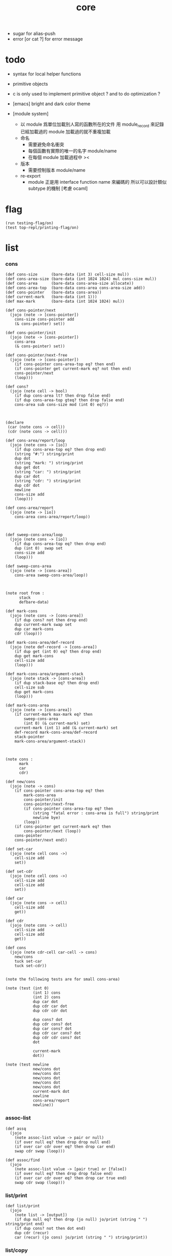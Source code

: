 #+property: tangle core.jo
#+title: core
- sugar for alias-push
- error [or cat ?] for error message
* todo

  - syntax for local helper functions

  - primitive objects

  - c is only used to implement primitive object ?
    and to do optimization ?

  - [emacs] bright and dark color theme

  - [module system]
    - 以 module 爲單位加載別人寫的函數所在的文件
      用 module_record 來記錄已經加載過的 module
      加載過的就不重複加載
    - 命名
      - 需要避免命名衝突
      - 每個函數有實際的唯一的名字
        module/name
      - 在每個 module 加載過程中
        ><
    - 版本
      - 需要控制版本
        module/name
    - re-export
      - module 正是用 interface function name 來編碼的
        所以可以設計類似 subtype 的機制
        [考慮 ocaml]

* flag

  #+begin_src jojo
  (run testing-flag/on)
  (test top-repl/printing-flag/on)
  #+end_src

* list

*** cons

    #+begin_src jojo
    (def cons-size      (bare-data (int 3) cell-size mul))
    (def cons-area-size (bare-data (int 1024 1024) mul cons-size mul))
    (def cons-area      (bare-data cons-area-size allocate))
    (def cons-area-top  (bare-data cons-area cons-area-size add))
    (def cons-pointer   (bare-data cons-area))
    (def current-mark   (bare-data (int 1)))
    (def max-mark       (bare-data (int 1024 1024) mul))

    (def cons-pointer/next
      (jojo (note -> [cons-pointer])
        cons-size cons-pointer add
        (& cons-pointer) set))

    (def cons-pointer/init
      (jojo (note -> [cons-pointer])
        cons-area
        (& cons-pointer) set))

    (def cons-pointer/next-free
      (jojo (note -> [cons-pointer])
        (if cons-pointer cons-area-top eq? then end)
        (if cons-pointer get current-mark eq? not then end)
        cons-pointer/next
        (loop)))

    (def cons?
      (jojo (note cell -> bool)
        (if dup cons-area lt? then drop false end)
        (if dup cons-area-top gteq? then drop false end)
        cons-area sub cons-size mod (int 0) eq?))



    (declare
     (car (note cons -> cell))
     (cdr (note cons -> cell)))

    (def cons-area/report/loop
      (jojo (note cons -> [io])
        (if dup cons-area-top eq? then drop end)
        (string "#:") string/print
        dup dot
        (string "mark: ") string/print
        dup get dot
        (string "car: ") string/print
        dup car dot
        (string "cdr: ") string/print
        dup cdr dot
        newline
        cons-size add
        (loop)))

    (def cons-area/report
      (jojo (note -> [io])
        cons-area cons-area/report/loop))



    (def sweep-cons-area/loop
      (jojo (note cons -> [io])
        (if dup cons-area-top eq? then drop end)
        dup (int 0)  swap set
        cons-size add
        (loop)))

    (def sweep-cons-area
      (jojo (note -> [cons-area])
        cons-area sweep-cons-area/loop))



    (note root from :
          stack
          defbare-data)

    (def mark-cons
      (jojo (note cons -> [cons-area])
        (if dup cons? not then drop end)
        dup current-mark swap set
        dup car mark-cons
        cdr (loop)))

    (def mark-cons-area/def-record
      (jojo (note def-record -> [cons-area])
        (if dup get (int 0) eq? then drop end)
        dup get mark-cons
        cell-size add
        (loop)))

    (def mark-cons-area/argument-stack
      (jojo (note stack -> [cons-area])
        (if dup stack-base eq? then drop end)
        cell-size sub
        dup get mark-cons
        (loop)))

    (def mark-cons-area
      (jojo (note -> [cons-area])
        (if current-mark max-mark eq? then
            sweep-cons-area
            (int 0) (& current-mark) set)
        current-mark (int 1) add (& current-mark) set
        def-record mark-cons-area/def-record
        stack-pointer
        mark-cons-area/argument-stack))



    (note cons :
          mark
          car
          cdr)

    (def new/cons
      (jojo (note -> cons)
        (if cons-pointer cons-area-top eq? then
            mark-cons-area
            cons-pointer/init
            cons-pointer/next-free
            (if cons-pointer cons-area-top eq? then
                (string "fatal error : cons-area is full") string/print
                newline bye)
            (loop))
        (if cons-pointer get current-mark eq? then
            cons-pointer/next (loop))
        cons-pointer
        cons-pointer/next end))

    (def set-car
      (jojo (note cell cons ->)
        cell-size add
        set))

    (def set-cdr
      (jojo (note cell cons ->)
        cell-size add
        cell-size add
        set))

    (def car
      (jojo (note cons -> cell)
        cell-size add
        get))

    (def cdr
      (jojo (note cons -> cell)
        cell-size add
        cell-size add
        get))

    (def cons
      (jojo (note cdr-cell car-cell -> cons)
        new/cons
        tuck set-car
        tuck set-cdr))


    (note the following tests are for small cons-area)

    (note (test (int 0)
                (int 1) cons
                (int 2) cons
                dup car dot
                dup cdr car dot
                dup cdr cdr dot

                dup cons? dot
                dup cdr cons? dot
                dup car cons? dot
                dup cdr car cons? dot
                dup cdr cdr cons? dot
                dot

                current-mark
                dot))

    (note (test newline
                new/cons dot
                new/cons dot
                new/cons dot
                new/cons dot
                new/cons dot
                current-mark dot
                newline
                cons-area/report
                newline))
    #+end_src

*** assoc-list

    #+begin_src jojo
    (def assq
      (jojo
        (note assoc-list value -> pair or null)
        (if over null eq? then drop drop null end)
        (if over car cdr over eq? then drop car end)
        swap cdr swap (loop)))

    (def assoc/find
      (jojo
        (note assoc-list value -> [pair true] or [false])
        (if over null eq? then drop drop false end)
        (if over car cdr over eq? then drop car true end)
        swap cdr swap (loop)))
    #+end_src

*** list/print

    #+begin_src jojo
    (def list/print
      (jojo
        (note list -> [output])
        (if dup null eq? then drop (jo null) jo/print (string " ") string/print end)
        (if dup cons? not then dot end)
        dup cdr (recur)
        car (recur) (jo cons) jo/print (string " ") string/print))
    #+end_src

*** list/copy

    #+begin_src jojo
    (def list/copy
      (jojo
        (note list -> list)
        (note circles are not handled)
        (if dup cons? then end)
        dup cdr (recur)
        car (recur)
        swap
        cons))

    (note
      (run (int 1) (int 2) cons
           (int 3) null cons
           cons
           dup
           cons
           dup list/print newline
           dup list/copy list/print newline
           dup list/copy list/print newline
           drop))
    #+end_src

* lev

  #+begin_src jojo
  (def lev
    (note lev denotes leave-data-here)
    (keyword
      read/jo
      (if dup round-ket eq? then drop end)
      (if dup round-bar eq? then
          drop read/jo
          (if dup (jo esc) eq? then
              drop compile-jojo (loop))
          (el jo/apply (jo here) here (loop)))
      (el (jo ins/lit) here
          here
          (jo here) here (loop))))
  #+end_src

* >< alias

  #+begin_src jojo
  (def alias
    (keyword
      ))
  #+end_src

* object

*** note

    - class
      - one superclass
        thus single inheritance
      - meta-variable
      - meta-method
        two ways to implement object creation :
        [1] to use meta class -- class is an object
        [2] to use meta method -- class is not an object
        i will use [2]
      - instance-variable
        i.e. parts of the object
      - method-list
        where super can be used to use an method of superclass
        to implement a new method to override it

    - interface-generator
      when defining a class
      different interface-generator can be used to generate method list
      for example
      - low level array like data with free
      - high level list list data using gc

*** help

    #+begin_src jojo
    (def class/get-class-name          (jojo (jo class-name) assq car))

    (def class/has-superclass?         (jojo (jo inherit) assq null eq? not))
    (def class/get-superclass-name     (jojo (jo inherit) assq car))

    (def class/has-meta-variable-list? (jojo (jo meta-variable) assq null eq? not))
    (def class/get-meta-variable-list  (jojo (jo meta-variable) assq car))

    (def class/has-meta-method-list?   (jojo (jo meta-method) assq null eq? not))
    (def class/get-meta-method-list    (jojo (jo meta-method) assq car))

    (def class/has-variable-list?      (jojo (jo variable) assq null eq? not))
    (def class/get-variable-list       (jojo (jo variable) assq car))

    (def class/has-method-list?        (jojo (jo method) assq null eq? not))
    (def class/get-method-list         (jojo (jo method) assq car))
    #+end_src

*** [keyword] define-class

    #+begin_src jojo
    (def define-class/keyword/one-variable
      (keyword
        (lev ins/lit
             (esc read/jo here
                  compile-jojo)
             cons cons cons)))

    (def jo-ending-with-colon?
      (jojo
        (note jo -> bool)
        jo->string string/last-char
        (string ":") string/last-char eq?))

    (def define-class/keyword/one-method/complex-message
      (keyword
        (note sum-jo -> sum-jo)
        read/jo
        (if dup round-ket eq? then drop end)
        (if dup jo-ending-with-colon? then
            jo/append
            (loop))
        swap (recur) swap
        (lev ins/lit
             (esc here)
             local-two-in)))

    (def define-class/keyword/one-method/message
      (keyword
        (note -> jo)
        read/jo
        (if dup round-bar eq? not then end)
        drop read/jo drop
        empty-jo define-class/keyword/one-method/complex-message))

    (def define-class/keyword/one-method
      (keyword
        (lev ins/jump)
        compiling-stack/tos (> offset-place)
        compiling-stack/inc
        compiling-stack/tos (> bare-jojo-place)
        define-class/keyword/one-method/message (> message)
        compile-jojo
        (lev end)
        compiling-stack/tos (< offset-place) set
        (lev ins/lit (< bare-jojo-place)
             ins/lit (< message)
             swap
             cons
             cons)))

    (def define-class/keyword/inherit
      (keyword
        (lev ins/lit inherit
             ins/lit
             (esc read/jo here
                  ignore)
             cons
             cons)))

    (def define-class/keyword/meta-variable-list
      (keyword
        (jo *) (jo define-class/keyword/one-variable) alias-push
        (lev ins/lit meta-variable
             null
             (esc compile-jojo)
             cons
             cons)))

    (def define-class/keyword/meta-method-list
      (keyword
        (jo *) (jo define-class/keyword/one-method) alias-push
        (lev ins/lit meta-method
             null
             (esc compile-jojo)
             cons
             cons)))

    (def define-class/keyword/variable-list
      (keyword
        (jo *) (jo define-class/keyword/one-variable) alias-push
        (lev ins/lit variable
             null
             (esc compile-jojo)
             cons
             cons)))

    (def define-class/keyword/method-list
      (keyword
        (jo *) (jo define-class/keyword/one-method) alias-push
        (lev ins/lit method
             null
             (esc compile-jojo)
             cons
             cons)))


    (def define-class/help
      (keyword
        read/jo (> class-name)
        (jo inherit) (jo define-class/keyword/inherit) alias-push
        (jo meta-method) (jo define-class/keyword/meta-method-list) alias-push
        (jo meta-variable) (jo define-class/keyword/meta-variable-list) alias-push
        (jo variable) (jo define-class/keyword/variable-list) alias-push
        (jo method) (jo define-class/keyword/method-list) alias-push
        (lev null
             ins/lit class-name
             ins/lit (< class-name)
             cons
             cons
             (esc compile-jojo)
             ins/lit <class>
             ins/lit (< class-name))))

    (note (def define-class/help
            (keyword
              read/jo (> class-name)
              (alias
                inherit       define-class/keyword/inherit
                meta-method   define-class/keyword/meta-method-list
                meta-variable define-class/keyword/meta-variable-list
                variable      define-class/keyword/variable-list
                method        define-class/keyword/method-list)
              (lev null
                   ins/lit class-name
                   ins/lit (< class-name)
                   cons
                   cons
                   (esc compile-jojo)
                   ins/lit <class>
                   ins/lit (< class-name)))))

    (def define-class
      (keyword
        compiling-stack/tos (> begin)
        define-class/help
        (lev end)
        (< begin) apply
        bind-name))
    #+end_src

*** send-to-class

    #+begin_src jojo
    (def send-to-class/find-meta-method
      (jojo
        (note class message -> [value <*> true] or [false])
        (> message)
        (> class)
        (if (< class) class/has-meta-method-list? then
            (< class) class/get-meta-method-list
            (< message)
            assoc/find
            (if then
                car
                true
                end))
        (if (< class) class/has-superclass? then
            (< class) class/get-superclass-name jo/apply drop
            (< message)
            (loop))
        false))

    (def send-to-class
      (jojo
        (> message)
        (> class)
        (< class) (< message)
        send-to-class/find-meta-method
        (if then
            local-area-pointer swap
            (< class) (jo self-class) local-in
            apply-with-local-area-pointer
            end)
        (string "- send-to-class : can not find message : ") string/print
        (< message) jo/print newline))
    #+end_src

*** send-to-object

    #+begin_src jojo
    (def send-to-object/find-method
      (jojo
        (note class-name message -> [bare-jojo true] or [false])
        (> message)
        (> class-name)
        (< class-name) jo/apply drop (> class)
        (if (< class) class/has-method-list? then
            (< class) class/get-method-list
            (< message) assoc/find
            (if then
                car
                true
                end))
        (if (< class) class/has-superclass? then
            (< class) class/get-superclass-name
            (< message)
            (loop))
        false))

    (def send-to-object
      (jojo
        (> message)
        (> class-name)
        (> data)
        (< class-name) (< message)
        send-to-object/find-method
        (if then
            local-area-pointer swap
            (< data) (< class-name) (jo self) local-two-in
            apply-with-local-area-pointer
            end)
        (string "- send-to-object : can not find message : ") string/print
        (< message) jo/print newline
        (string "  object/class-name : ") string/print
        (< class-name) jo/print newline))
    #+end_src

*** send

    #+begin_src jojo
    (def send
      (jojo
        (if over (jo <class>) eq? then swap drop send-to-class end)
        send-to-object))
    #+end_src

*** [keyword] :

    #+begin_src jojo
    (def send/sugar/simple
      (keyword
        (note (: message ...)
              =>
              (> object) (bare-jojo ...) apply
              (< object) (jo message) send)
        (> message)
        (jo :) generate-jo (> object-jo)
        (lev ins/lit (< object-jo)
             local-two-in
             (esc bare-jojo) apply
             ins/lit (< object-jo)
             local-two-out
             ins/lit (< message)
             send)))

    (def send/sugar/complex/loop
      (keyword
        (note sum-jo -> sum-jo)
        read/jo
        (if dup round-ket eq? then drop end)
        (if dup round-bar eq? then drop read/jo jo/apply (loop))
        (if dup jo-ending-with-colon? then jo/append (loop))
        here (loop)))

    (def send/sugar/complex
      (keyword
        (note sum-jo -> sum-jo)
        (lev ins/jump)
        compiling-stack/tos (> offset-place)
        compiling-stack/inc
        compiling-stack/tos (> bare-jojo-place)
        send/sugar/complex/loop
        (lev end)
        compiling-stack/tos (< offset-place) set
        (lev ins/lit (< bare-jojo-place))))

    (def :
      (keyword
        read/jo
        (if dup jo-ending-with-colon? not then
            send/sugar/simple end)
        (jo :) generate-jo (> object-jo)
        (lev ins/lit (< object-jo)
             local-two-in
             (esc send/sugar/complex (> message))
             apply
             ins/lit (< object-jo)
             local-two-out
             ins/lit (< message)
             send)))
    #+end_src

*** [keyword] <= and =>

    - syntax for instance-variable
      simply set and get

    #+begin_src jojo
    (def get-instance-variable
      (jojo
        (note [object name] -> [data tag])
        (> name)
        (> class-name)
        (> instance-variable-list)

        (< instance-variable-list)
        (< name)
        assoc/find
        (if then car dup car swap cdr swap end)
        (string "- get-instance-variable fail") string/print newline))

    (def <=
      (keyword
        (lev ins/lit
             (esc read/jo here
                  ignore)
             get-instance-variable)))


    (def set-instance-variable
      (jojo
        (note [object data type name] -> [])
        (> name)
        (> class-name)
        (> instance-variable-list)
        (> type-name)
        (> data)

        (< instance-variable-list)
        (< name)
        assoc/find
        (if then (> instance-variable)
            (< data) (< type-name) cons
            (< instance-variable) set-car end)
        (string "- set-instance-variable fail") string/print newline))

    (def =>
      (keyword
        (lev ins/lit
             (esc read/jo here
                  ignore)
             set-instance-variable)))
    #+end_src

*** <object>

    - an <object> is two values on the stack [data class-name].
    - the data of an <object> is simply an assoc-list of name and value.

    #+begin_src jojo
    (define-class <object>
      (meta-method
        (* new
           (if (< self-class) class/has-variable-list? then
               (< self-class) class/get-variable-list list/copy
               (< self-class) class/get-class-name end)
           null
           (< self-class) class/get-class-name)))
    #+end_src

*** test

    #+begin_src jojo
    (define-class <person>
      (inherit <object>)
      (meta-variable
        (* language (jo chinese) (jo <jo>)))
      (variable
        (* age (int 13) (jo <int>)))
      (method
        (* grow
           (<< self) (=> age))
        (* (: m1: a1 m2: a2)
           (<< a1) jo/print newline jo/print newline
           (<< a2) jo/print newline jo/print newline)))

    (run <object> (: new) jo/print newline list/print newline)


    (run <person> (: new) jo/print newline list/print newline)

    (run <person> (: new) (<= age) jo/print newline dot newline)

    (run  <person> (: new) 2dup
          (int 14) (jo <int>) 2swap (=> age)
          (<= age) jo/print newline dot newline)

    (run  <person> (: new)
          (: m1:m2: (jo j1) (jo <j1>) (jo j2) (jo <j2>)))

    (run  <person> (: new)
          (: m1: (jo j1) (jo <j1>) m2: (jo j2) (jo <j2>)))
    #+end_src

*** >< defmethod

    #+begin_src jojo
    (note
      (def new/method (jojo (note method/body method/name -> method) cons))

      (def defmethod
        (jojo (note (defmethod :class-name :method-name ...)
                    =>
                    (bare-jojo ...) (jo :method-name) new/method
                    :class-name swap cons
                    (& :class-name) set)

          read/jo (> class-name)
          read/jo (> method-name)

          address-of-here (> bare-jojo)
          compile-jojo
          (jo end) here

          (< class-name) jo-as-var get
          (< bare-jojo) (< method-name) new/method
          cons

          (< class-name) jo-as-var set)))
    #+end_src

* >< file

*** note

    #+begin_src jojo
    (note
      (def <file> (bare-data empty-class))

      (def new/file
        (jojo (note string -> <file>)
          (jo <file>)))

      (defmethod <file> readable?
        (<< self) file/readable?)

      (run
        (string "READM") new/file (:: readable?)))
    #+end_src

* >< module

*** note

    #+begin_src jojo
    (note
     (module <module-name> function ...)
     (dep <module-name>)
     (include <path>)
     (clib <path>))
    #+end_src
